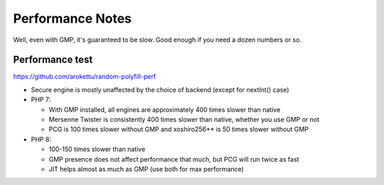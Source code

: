 Performance Notes
#################

Well, even with GMP, it's guaranteed to be slow.
Good enough if you need a dozen numbers or so.

Performance test
================

https://github.com/arokettu/random-polyfill-perf

* Secure engine is mostly unaffected by the choice of backend (except for nextInt() case)
* PHP 7:

  * With GMP installed, all engines are approximately 400 times slower than native
  * Mersenne Twister is consistently 400 times slower than native, whether you use GMP or not
  * PCG is 100 times slower without GMP and xoshiro256** is 50 times slower without GMP
* PHP 8:

  * 100-150 times slower than native
  * GMP presence does not affect performance that much, but PCG will run twice as fast
  * JIT helps almost as much as GMP (use both for max performance)
